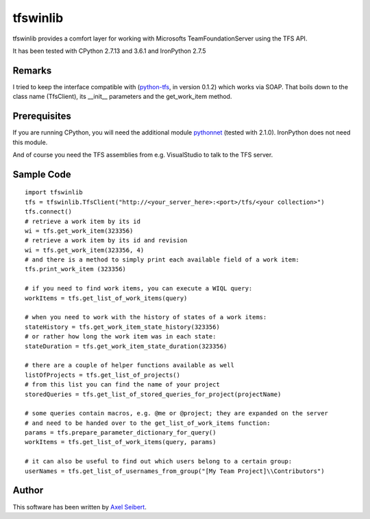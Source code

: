 ---------
tfswinlib
---------

tfswinlib provides a comfort layer for working with Microsofts TeamFoundationServer using the TFS API.

It has been tested with CPython 2.7.13 and 3.6.1 and IronPython 2.7.5

Remarks
-------
I tried to keep the interface compatible with (`python-tfs <https://pypi.python.org/pypi/tfslib>`_, 
in version 0.1.2) which works via SOAP.
That boils down to the class name (TfsClient), its __init__ parameters and the get_work_item method.

Prerequisites
-------------
If you are running CPython, you will need the additional module
`pythonnet <https://pypi.python.org/pypi/pythonnet/>`_ (tested with 2.1.0). IronPython does not
need this module.

And of course you need the TFS assemblies from e.g. VisualStudio to talk to the TFS server.

Sample Code
-----------

::
    
    import tfswinlib
    tfs = tfswinlib.TfsClient("http://<your_server_here>:<port>/tfs/<your collection>")
    tfs.connect()
    # retrieve a work item by its id
    wi = tfs.get_work_item(323356)
    # retrieve a work item by its id and revision
    wi = tfs.get_work_item(323356, 4)
    # and there is a method to simply print each available field of a work item:
    tfs.print_work_item (323356)
    
    # if you need to find work items, you can execute a WIQL query:
    workItems = tfs.get_list_of_work_items(query)
    
    # when you need to work with the history of states of a work items:
    stateHistory = tfs.get_work_item_state_history(323356)
    # or rather how long the work item was in each state:
    stateDuration = tfs.get_work_item_state_duration(323356)
    
    # there are a couple of helper functions available as well
    listOfProjects = tfs.get_list_of_projects()
    # from this list you can find the name of your project
    storedQueries = tfs.get_list_of_stored_queries_for_project(projectName)
    
    # some queries contain macros, e.g. @me or @project; they are expanded on the server
    # and need to be handed over to the get_list_of_work_items function:
    params = tfs.prepare_parameter_dictionary_for_query()
    workItems = tfs.get_list_of_work_items(query, params)
    
    # it can also be useful to find out which users belong to a certain group:
    userNames = tfs.get_list_of_usernames_from_group("[My Team Project]\\Contributors")
  
Author
------
This software has been written by `Axel Seibert <http://www.ergorion.com>`_.


